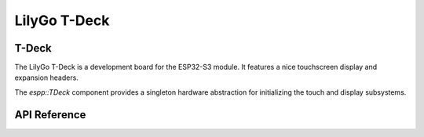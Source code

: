 LilyGo T-Deck
*************

T-Deck
------

The LilyGo T-Deck is a development board for the ESP32-S3 module. It features a
nice touchscreen display and expansion headers.

The `espp::TDeck` component provides a singleton hardware abstraction for
initializing the touch and display subsystems.

.. ---------------------------- API Reference ----------------------------------

API Reference
-------------

.. include-build-file:: inc/t-deck.inc
